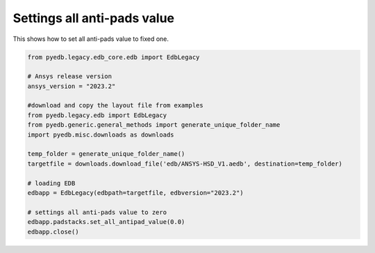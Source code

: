 Settings all anti-pads value
============================
This shows how to set all anti-pads value to fixed one.

.. autosummary::
   :toctree: _autosummary

.. code:: python



    from pyedb.legacy.edb_core.edb import EdbLegacy

    # Ansys release version
    ansys_version = "2023.2"

    #download and copy the layout file from examples
    from pyedb.legacy.edb import EdbLegacy
    from pyedb.generic.general_methods import generate_unique_folder_name
    import pyedb.misc.downloads as downloads

    temp_folder = generate_unique_folder_name()
    targetfile = downloads.download_file('edb/ANSYS-HSD_V1.aedb', destination=temp_folder)

    # loading EDB
    edbapp = EdbLegacy(edbpath=targetfile, edbversion="2023.2")

    # settings all anti-pads value to zero
    edbapp.padstacks.set_all_antipad_value(0.0)
    edbapp.close()